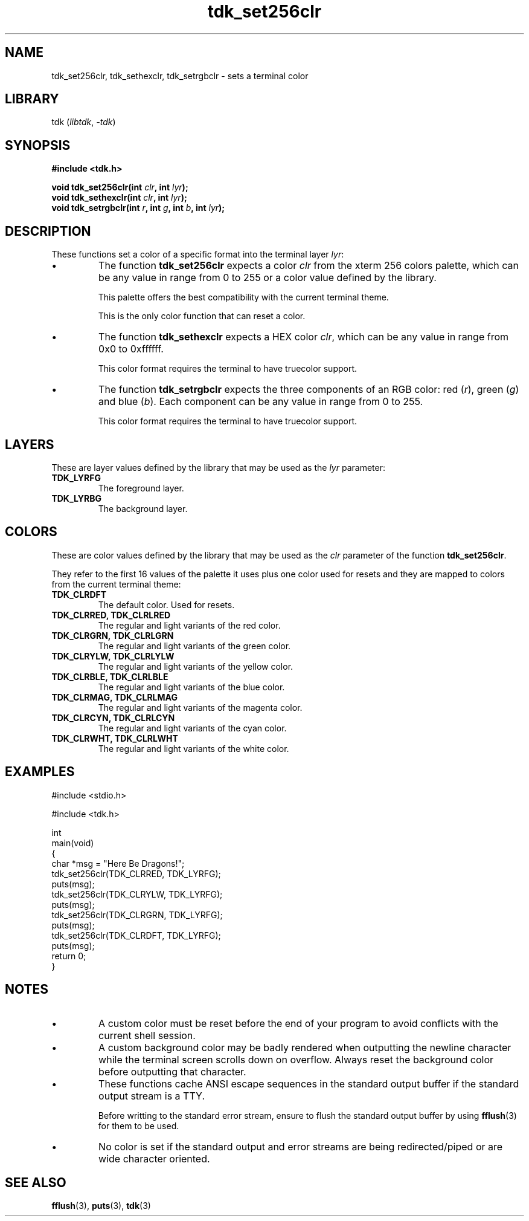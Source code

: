 .TH tdk_set256clr 3 ${VERSION}

.SH NAME

.PP
tdk_set256clr, tdk_sethexclr, tdk_setrgbclr - sets a terminal color

.SH LIBRARY

.PP
tdk (\fIlibtdk\fR, \fI-tdk\fR)

.SH SYNOPSIS

.nf
\fB#include <tdk.h>

void tdk_set256clr(int \fIclr\fB, int \fIlyr\fB);
void tdk_sethexclr(int \fIclr\fB, int \fIlyr\fB);
void tdk_setrgbclr(int \fIr\fB, int \fIg\fB, int \fIb\fB, int \fIlyr\fB);\fR
.fi

.SH DESCRIPTION

.PP
These functions set a color of a specific format into the terminal layer \fIlyr\fR:

.TP
.IP \\[bu]
The function \fBtdk_set256clr\fR expects a color \fIclr\fR from the xterm 256 colors palette, which can be any value in range from 0 to 255 or a color value defined by the library.

This palette offers the best compatibility with the current terminal theme.

This is the only color function that can reset a color.

.TP
.IP \\[bu]
The function \fBtdk_sethexclr\fR expects a HEX color \fIclr\fR, which can be any value in range from 0x0 to 0xffffff.

This color format requires the terminal to have truecolor support.

.TP
.IP \\[bu]
The function \fBtdk_setrgbclr\fR expects the three components of an RGB color: red (\fIr\fR), green (\fIg\fR) and blue (\fIb\fR). Each component can be any value in range from 0 to 255.

This color format requires the terminal to have truecolor support.

.SH LAYERS

.PP
These are layer values defined by the library that may be used as the \fIlyr\fR parameter:

.TP
.B TDK_LYRFG
The foreground layer.

.TP
.B TDK_LYRBG
The background layer.

.SH COLORS

.PP
These are color values defined by the library that may be used as the \fIclr\fR parameter of the function \fBtdk_set256clr\fR.

.PP
They refer to the first 16 values of the palette it uses plus one color used for resets and they are mapped to colors from the current terminal theme:

.TP
.B TDK_CLRDFT
The default color. Used for resets.

.TP
.B TDK_CLRRED, TDK_CLRLRED
The regular and light variants of the red color.

.TP
.B TDK_CLRGRN, TDK_CLRLGRN
The regular and light variants of the green color.

.TP
.B TDK_CLRYLW, TDK_CLRLYLW
The regular and light variants of the yellow color.

.TP
.B TDK_CLRBLE, TDK_CLRLBLE
The regular and light variants of the blue color.

.TP
.B TDK_CLRMAG, TDK_CLRLMAG
The regular and light variants of the magenta color.

.TP
.B TDK_CLRCYN, TDK_CLRLCYN
The regular and light variants of the cyan color.

.TP
.B TDK_CLRWHT, TDK_CLRLWHT
The regular and light variants of the white color.

.SH EXAMPLES

.nf
#include <stdio.h>

#include <tdk.h>

int
main(void)
{
    char *msg = "Here Be Dragons!";
    tdk_set256clr(TDK_CLRRED, TDK_LYRFG);
    puts(msg);
    tdk_set256clr(TDK_CLRYLW, TDK_LYRFG);
    puts(msg);
    tdk_set256clr(TDK_CLRGRN, TDK_LYRFG);
    puts(msg);
    tdk_set256clr(TDK_CLRDFT, TDK_LYRFG);
    puts(msg);
    return 0;
}
.fi

.SH NOTES

.TP
.IP \\[bu]
A custom color must be reset before the end of your program to avoid conflicts with the current shell session.

.TP
.IP \\[bu]
A custom background color may be badly rendered when outputting the newline character while the terminal screen scrolls down on overflow. Always reset the background color before outputting that character.

.TP
.IP \\[bu]
These functions cache ANSI escape sequences in the standard output buffer if the standard output stream is a TTY.

Before writting to the standard error stream, ensure to flush the standard output buffer by using \fBfflush\fR(3) for them to be used.

.TP
.IP \\[bu]
No color is set if the standard output and error streams are being redirected/piped or are wide character oriented.

.SH SEE ALSO

.BR fflush (3),
.BR puts (3),
.BR tdk (3)

